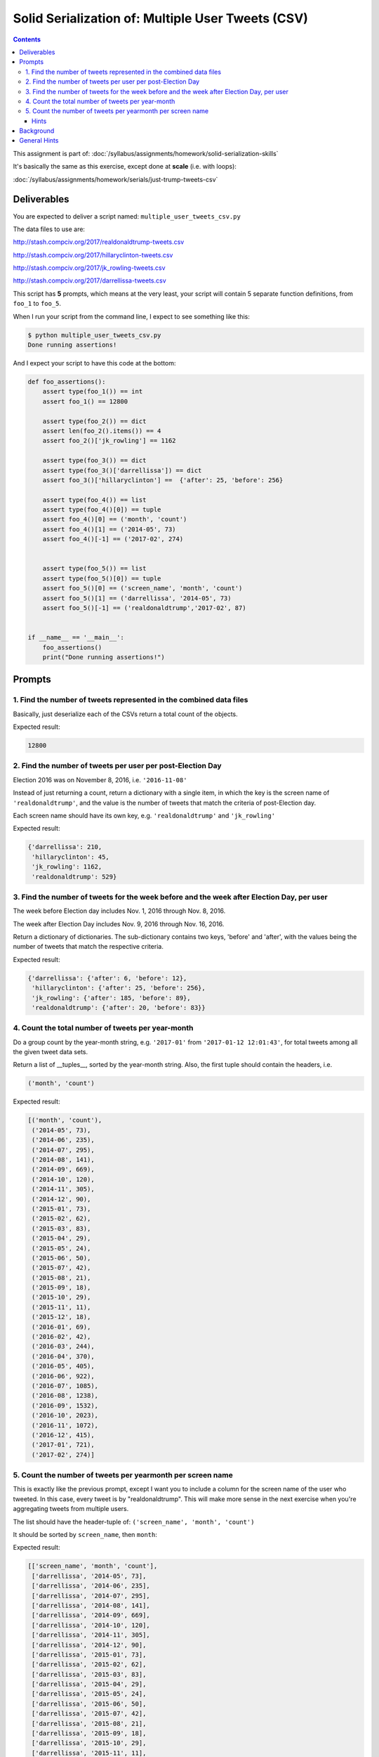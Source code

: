 **************************************************
Solid Serialization of: Multiple User Tweets (CSV)
**************************************************

.. contents::


This assignment is part of: :doc:`/syllabus/assignments/homework/solid-serialization-skills`

It's basically the same as this exercise, except done at **scale** (i.e. with loops):

:doc:`/syllabus/assignments/homework/serials/just-trump-tweets-csv`



Deliverables
============

You are expected to deliver a script named: ``multiple_user_tweets_csv.py``

The data files to use are:

http://stash.compciv.org/2017/realdonaldtrump-tweets.csv

http://stash.compciv.org/2017/hillaryclinton-tweets.csv

http://stash.compciv.org/2017/jk_rowling-tweets.csv

http://stash.compciv.org/2017/darrellissa-tweets.csv



This script has **5** prompts, which means at the very least, your script will contain 5 separate function definitions, from ``foo_1`` to ``foo_5``.



When I run your script from the command line, I expect to see something like this:


.. code-block:: shell

    $ python multiple_user_tweets_csv.py
    Done running assertions!


And I expect your script to have this code at the bottom:

.. code-block:: python


    def foo_assertions():
        assert type(foo_1()) == int
        assert foo_1() == 12800

        assert type(foo_2()) == dict
        assert len(foo_2().items()) == 4
        assert foo_2()['jk_rowling'] == 1162

        assert type(foo_3()) == dict
        assert type(foo_3()['darrellissa']) == dict
        assert foo_3()['hillaryclinton'] ==  {'after': 25, 'before': 256}

        assert type(foo_4()) == list
        assert type(foo_4()[0]) == tuple
        assert foo_4()[0] == ('month', 'count')
        assert foo_4()[1] == ('2014-05', 73)
        assert foo_4()[-1] == ('2017-02', 274)


        assert type(foo_5()) == list
        assert type(foo_5()[0]) == tuple
        assert foo_5()[0] == ('screen_name', 'month', 'count')
        assert foo_5()[1] == ('darrellissa', '2014-05', 73)
        assert foo_5()[-1] == ('realdonaldtrump','2017-02', 87)


    if __name__ == '__main__':
        foo_assertions()
        print("Done running assertions!")




Prompts
=======


1. Find the number of tweets represented in the combined data files
-------------------------------------------------------------------

Basically, just deserialize each of the CSVs return a total count of the objects.


Expected result:

.. code-block:: python

    12800


2. Find the number of tweets per user per post-Election Day
-----------------------------------------------------------

Election 2016 was on November 8, 2016, i.e. ``'2016-11-08'``

Instead of just returning a count, return a dictionary with a single item, in which the key is the screen name of ``'realdonaldtrump'``, and the value is the number of tweets that match the criteria of post-Election day.

Each screen name should have its own key, e.g. ``'realdonaldtrump'`` and ``'jk_rowling'``


Expected result:

.. code-block:: python

    {'darrellissa': 210,
     'hillaryclinton': 45,
     'jk_rowling': 1162,
     'realdonaldtrump': 529}



3. Find the number of tweets for the week before and the week after Election Day, per user
------------------------------------------------------------------------------------------

The week before Election day includes Nov. 1, 2016 through Nov. 8, 2016.

The week after Election Day includes Nov. 9, 2016 through Nov. 16, 2016.

Return a dictionary of dictionaries. The sub-dictionary contains two keys, 'before' and 'after', with the values being the number of tweets that match the respective criteria.

Expected result:

.. code-block:: python

    {'darrellissa': {'after': 6, 'before': 12},
     'hillaryclinton': {'after': 25, 'before': 256},
     'jk_rowling': {'after': 185, 'before': 89},
     'realdonaldtrump': {'after': 20, 'before': 83}}



4. Count the total number of tweets per year-month
--------------------------------------------------


Do a group count by the year-month string, e.g. ``'2017-01'`` from ``'2017-01-12 12:01:43'``, for total tweets among all the given tweet data sets.

Return a list of __tuples__, sorted by the year-month string. Also, the first tuple should contain the headers, i.e.

.. code-block:: python

    ('month', 'count')




Expected result:

.. code-block:: python

    [('month', 'count'),
     ('2014-05', 73),
     ('2014-06', 235),
     ('2014-07', 295),
     ('2014-08', 141),
     ('2014-09', 669),
     ('2014-10', 120),
     ('2014-11', 305),
     ('2014-12', 90),
     ('2015-01', 73),
     ('2015-02', 62),
     ('2015-03', 83),
     ('2015-04', 29),
     ('2015-05', 24),
     ('2015-06', 50),
     ('2015-07', 42),
     ('2015-08', 21),
     ('2015-09', 18),
     ('2015-10', 29),
     ('2015-11', 11),
     ('2015-12', 18),
     ('2016-01', 69),
     ('2016-02', 42),
     ('2016-03', 244),
     ('2016-04', 370),
     ('2016-05', 405),
     ('2016-06', 922),
     ('2016-07', 1085),
     ('2016-08', 1238),
     ('2016-09', 1532),
     ('2016-10', 2023),
     ('2016-11', 1072),
     ('2016-12', 415),
     ('2017-01', 721),
     ('2017-02', 274)]



5. Count the number of tweets per yearmonth per screen name
-----------------------------------------------------------

This is exactly like the previous prompt, except I want you to include a column for the screen name of the user who tweeted. In this case, every tweet is by "realdonaldtrump". This will make more sense in the next exercise when you're aggregating tweets from multiple users.


The list should have the header-tuple of: ``('screen_name', 'month', 'count')``

It should be sorted by ``screen_name``, then ``month``:

Expected result:

.. code-block:: python

    [['screen_name', 'month', 'count'],
     ['darrellissa', '2014-05', 73],
     ['darrellissa', '2014-06', 235],
     ['darrellissa', '2014-07', 295],
     ['darrellissa', '2014-08', 141],
     ['darrellissa', '2014-09', 669],
     ['darrellissa', '2014-10', 120],
     ['darrellissa', '2014-11', 305],
     ['darrellissa', '2014-12', 90],
     ['darrellissa', '2015-01', 73],
     ['darrellissa', '2015-02', 62],
     ['darrellissa', '2015-03', 83],
     ['darrellissa', '2015-04', 29],
     ['darrellissa', '2015-05', 24],
     ['darrellissa', '2015-06', 50],
     ['darrellissa', '2015-07', 42],
     ['darrellissa', '2015-08', 21],
     ['darrellissa', '2015-09', 18],
     ['darrellissa', '2015-10', 29],
     ['darrellissa', '2015-11', 11],
     ['darrellissa', '2015-12', 18],
     ['darrellissa', '2016-01', 69],
     ['darrellissa', '2016-02', 42],
     ['darrellissa', '2016-03', 77],
     ['darrellissa', '2016-04', 87],
     ['darrellissa', '2016-05', 55],
     ['darrellissa', '2016-06', 59],
     ['darrellissa', '2016-07', 51],
     ['darrellissa', '2016-08', 62],
     ['darrellissa', '2016-09', 50],
     ['darrellissa', '2016-10', 38],
     ['darrellissa', '2016-11', 46],
     ['darrellissa', '2016-12', 35],
     ['darrellissa', '2017-01', 90],
     ['darrellissa', '2017-02', 51],
     ['hillaryclinton', '2016-07', 572],
     ['hillaryclinton', '2016-08', 518],
     ['hillaryclinton', '2016-09', 782],
     ['hillaryclinton', '2016-10', 960],
     ['hillaryclinton', '2016-11', 352],
     ['hillaryclinton', '2016-12', 1],
     ['hillaryclinton', '2017-01', 10],
     ['hillaryclinton', '2017-02', 5],
     ['jk_rowling', '2016-06', 560],
     ['jk_rowling', '2016-07', 104],
     ['jk_rowling', '2016-08', 375],
     ['jk_rowling', '2016-09', 404],
     ['jk_rowling', '2016-10', 494],
     ['jk_rowling', '2016-11', 481],
     ['jk_rowling', '2016-12', 242],
     ['jk_rowling', '2017-01', 409],
     ['jk_rowling', '2017-02', 131],
     ['realdonaldtrump', '2016-03', 167],
     ['realdonaldtrump', '2016-04', 283],
     ['realdonaldtrump', '2016-05', 350],
     ['realdonaldtrump', '2016-06', 303],
     ['realdonaldtrump', '2016-07', 358],
     ['realdonaldtrump', '2016-08', 283],
     ['realdonaldtrump', '2016-09', 296],
     ['realdonaldtrump', '2016-10', 531],
     ['realdonaldtrump', '2016-11', 193],
     ['realdonaldtrump', '2016-12', 137],
     ['realdonaldtrump', '2017-01', 212],
     ['realdonaldtrump', '2017-02', 87]]


Hints
^^^^^

How do you sort by two factors, i.e. the first element of each tuple, then the second?


Design a sorting function to return a list/tuple of two values. Python's ``sorted()`` function knows how to compare a list against another list, when the values of those lists are directly comparable:

.. code-block:: python

    def sortfoo(el):
        return (el[0], el[1])

    mylist = [[42, 'c'], [6, 'x'], [6, 'a']]
    sorted(mylist, key=sortfoo)


    # result
    [[6, 'a'], [6, 'x'], [42, 'c']]




Background
==========

Same as previous exercise:

:doc:`/syllabus/assignments/homework/serials/just-trump-tweets-csv`


But in general, when we want to do something interesting, we want to do it across many, many users, or facets. And why not, when we can throw things into a loop?



General Hints
=============


You can use a lot of the same code from the previous exercise. For example, the helper functions for downloading the data and saving it to some predictable filename is the same, as is the function to deserialize a dataset of tweets given just a screenname, i.e. ``'realdonaldtrump'``


.. code-block:: python

    import csv
    import requests
    from os.path import basename, exists, join
    from os import makedirs
    SRC_URL_BASE = 'http://stash.compciv.org/2017/{}-tweets.csv'
    DATA_DIR = 'data-files'


    def make_url(xname):
        return SRC_URL_BASE.format(xname)


    def make_filename_from_url(url):
        fname = basename(url)
        return join(DATA_DIR, fname)


    def fetch_tweets(tname):
        makedirs(DATA_DIR, exist_ok=True)
        url = make_url(tname)
        destname = make_filename_from_url(url)

        if not exists(destname):
            resp = requests.get(url)
            with open(destname, 'wb') as f:
                f.write(resp.content)


    def read_tweets(tname):
        """
        returns a list of dicts of tweets for a given twitter name
        """
        fetch_tweets(tname)
        fname = make_filename_from_url(make_url(tname))
        with open(fname, 'r') as f:
            tweets = list(csv.DictReader(f))
            return tweets




Even though there are 4 different data files, they all follow the same convention, so this should work:



.. code-block:: python

    trump_tweets = read_tweets('realdonaldtrump')
    clinton_tweets = read_tweets('hillaryclinton')

    totalcount = len(trump_tweets) + len(clinton_tweets)



Which means ``foo_1`` can be defined like so:



.. code-block:: python

    def foo_1():
        total = 0
        total += len(read_tweets('realdonaldtrump'))
        total += len(read_tweets('jk_rowling'))
        total += len(read_tweets('hillaryclinton'))
        total += len(read_tweets('darrellissa'))
        return total



But this is where you need to see that there is a **pattern**, and that a loop should be used:




.. code-block:: python

    def foo_1():
        total = 0
        for n in ['realdonaldtrump', 'jk_rowling', 'hillary_clinton', 'darrellissa']:
            total += len(read_tweets(n))

        return total


That's pretty good. And then if you want, realize that that list of names is a constant throughout the script. So why not put this variable up at the top of the code:


.. code-block:: python

    TWITTER_NAMES = ['realdonaldtrump', 'jk_rowling', 'hillaryclinton', 'darrellissa']


And then each function is a little cleaner:

.. code-block:: python

    def foo_1():
        total = 0
        for n in TWITTER_NAMES:
            total += len(read_tweets(n))

        return total


Basically, the challenge of this assignment is to recognize how to turn your one-off code into something repeatable.

If your Trump-only ``foo_2`` function from the previous assignment looked like this:


.. code-block:: python

    def foo_2():
        d = {}
        tcount = 0
        tweets = read_tweets('realdonaldtrump')
        for t in tweets:
            if t['Posted at'] >= '2016-11-09':
                tcount += 1

        d['realdonaldtrump'] = tcount
        return d


Abstract out the most obvious repetition, in this case, the hard-coded string that tells us what file to open:


.. code-block:: python

    def foo_2():
        screenname = 'realdonaldtrump'
        d = {}
        tcount = 0

        tweets = read_tweets(screenname)
        for t in tweets:
            if t['Posted at'] >= '2016-11-09':
                tcount += 1

        d[screenname] = tcount
        return d



And then the logic of where the loop should go becomes a little clearer:


.. code-block:: python

    def foo_2():
        d = {}
        # start off with an empty dictionary...

        # then, for every screenname, add a new key-value pair to the dictionary
        for screenname in TWITTER_NAMES:
            tcount = 0

            tweets = read_tweets(screenname)
            for t in tweets:
                if t['Posted at'] >= '2016-11-09':
                    tcount += 1

            d[screenname] = tcount

        # return a dictionary at the end
        return d


